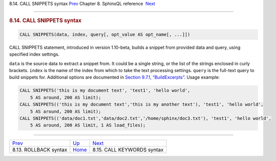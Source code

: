 .. raw:: html

   <div class="navheader">

8.14. CALL SNIPPETS syntax
`Prev <sphinxql-rollback.html>`__ 
Chapter 8. SphinxQL reference
 `Next <sphinxql-call-keywords.html>`__

--------------

.. raw:: html

   </div>

.. raw:: html

   <div class="sect1">

.. raw:: html

   <div class="titlepage">

.. raw:: html

   <div>

.. raw:: html

   <div>

.. rubric:: 8.14. CALL SNIPPETS syntax
   :name: call-snippets-syntax
   :class: title

.. raw:: html

   </div>

.. raw:: html

   </div>

.. raw:: html

   </div>

.. code:: programlisting

    CALL SNIPPETS(data, index, query[, opt_value AS opt_name[, ...]])

CALL SNIPPETS statement, introduced in version 1.10-beta, builds a
snippet from provided data and query, using specified index settings.

``data`` is the source data to extract a snippet from. It could be a
single string, or the list of the strings enclosed in curly brackets.
``index`` is the name of the index from which to take the text
processing settings. ``query`` is the full-text query to build snippets
for. Additional options are documented in `Section 9.7.1,
“BuildExcerpts” <api-func-buildexcerpts.html>`__. Usage example:

.. code:: programlisting

    CALL SNIPPETS('this is my document text', 'test1', 'hello world',
        5 AS around, 200 AS limit);
    CALL SNIPPETS(('this is my document text','this is my another text'), 'test1', 'hello world',
        5 AS around, 200 AS limit);
    CALL SNIPPETS(('data/doc1.txt','data/doc2.txt','/home/sphinx/doc3.txt'), 'test1', 'hello world',
        5 AS around, 200 AS limit, 1 AS load_files);

.. raw:: html

   </div>

.. raw:: html

   <div class="navfooter">

--------------

+--------------------------------------+------------------------------------+-------------------------------------------+
| `Prev <sphinxql-rollback.html>`__    | `Up <sphinxql-reference.html>`__   |  `Next <sphinxql-call-keywords.html>`__   |
+--------------------------------------+------------------------------------+-------------------------------------------+
| 8.13. ROLLBACK syntax                | `Home <index.html>`__              |  8.15. CALL KEYWORDS syntax               |
+--------------------------------------+------------------------------------+-------------------------------------------+

.. raw:: html

   </div>
